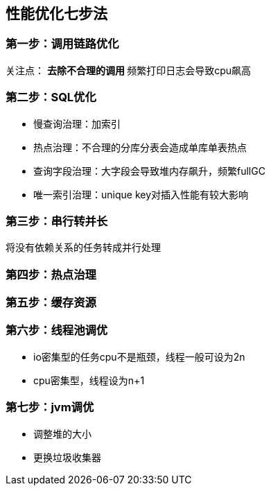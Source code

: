 == 性能优化七步法
:author: han
=== 第一步：调用链路优化
关注点：
** 去除不合理的调用
** 频繁打印日志会导致cpu飙高

=== 第二步：SQL优化
** 慢查询治理：加索引
** 热点治理：不合理的分库分表会造成单库单表热点
** 查询字段治理：大字段会导致堆内存飙升，频繁fullGC
** 唯一索引治理：unique key对插入性能有较大影响

=== 第三步：串行转并长
将没有依赖关系的任务转成并行处理

=== 第四步：热点治理

=== 第五步：缓存资源

=== 第六步：线程池调优
** io密集型的任务cpu不是瓶颈，线程一般可设为2n
** cpu密集型，线程设为n+1

=== 第七步：jvm调优
** 调整堆的大小
** 更换垃圾收集器
